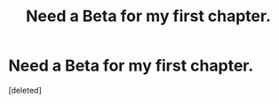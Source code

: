 #+TITLE: Need a Beta for my first chapter.

* Need a Beta for my first chapter.
:PROPERTIES:
:Score: 1
:DateUnix: 1441678183.0
:DateShort: 2015-Sep-08
:END:
[deleted]

